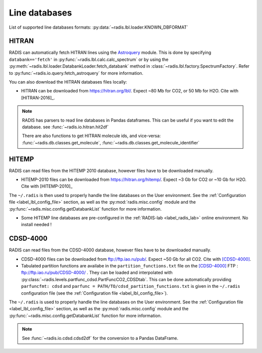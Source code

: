 .. _label_line_databases:

Line databases
==============

List of supported line databases formats: :py:data:`~radis.lbl.loader.KNOWN_DBFORMAT`

HITRAN
------

RADIS can automatically fetch HITRAN lines using the `Astroquery <https://astroquery.readthedocs.io>`_
module. This is done by specifying ``databank=='fetch'`` in :py:func:`~radis.lbl.calc.calc_spectrum`
or by using the :py:meth:`~radis.lbl.loader.DatabankLoader.fetch_databank` method in
:class:`~radis.lbl.factory.SpectrumFactory`.
Refer to :py:func:`~radis.io.query.fetch_astroquery` for more information.

You can also download the HITRAN databases files locally:

- HITRAN can be downloaded from https://hitran.org/lbl/. Expect
  ~80 Mb for CO2, or 50 Mb for H2O. Cite with [HITRAN-2016]_.

.. note::

    RADIS has parsers to read line databases in Pandas dataframes.
    This can be useful if you want to edit the database.
    see :func:`~radis.io.hitran.hit2df`

    There are also functions to get HITRAN molecule ids, and vice-versa:
    :func:`~radis.db.classes.get_molecule`, :func:`~radis.db.classes.get_molecule_identifier`


HITEMP
------

RADIS can read files from the HITEMP 2010 database, however files have to be
downloaded manually.

- HITEMP-2010 files can be downloaded from https://hitran.org/hitemp/. Expect
  ~3 Gb for CO2 or ~10 Gb for H2O. Cite with [HITEMP-2010]_

The ``~/.radis`` is then used to properly handle the line databases
on the User environment. See the :ref:`Configuration file <label_lbl_config_file>` section, as well as
the :py:mod:`radis.misc.config` module and the :py:func:`~radis.misc.config.getDatabankList`
function for more information.

- Some HITEMP line databases are pre-configured in the :ref:`RADIS-lab <label_radis_lab>` online environment.
  No install needed !

CDSD-4000
---------

RADIS can read files from the CDSD-4000 database, however files have to be
downloaded manually.

- CDSD-4000 files can be downloaded from ftp://ftp.iao.ru/pub/. Expect ~50 Gb for all CO2.
  Cite with [CDSD-4000]_.
- Tabulated partition functions are availabe in the ``partition_functions.txt`` file on the
  [CDSD-4000]_ FTP : ftp://ftp.iao.ru/pub/CDSD-4000/  . They can be loaded and interpolated
  with :py:class:`~radis.levels.partfunc_cdsd.PartFuncCO2_CDSDtab`. This can be done automatically
  providing ``parfuncfmt: cdsd`` and ``parfunc = PATH/TO/cdsd_partition_functions.txt`` is given
  in the ``~/.radis`` configuration file (see the :ref:`Configuration file <label_lbl_config_file>`).

The ``~/.radis`` is  used to properly handle the line databases
on the User environment. See the :ref:`Configuration file <label_lbl_config_file>` section, as well as
the :py:mod:`radis.misc.config` module and the :py:func:`~radis.misc.config.getDatabankList`
function for more information.

.. note::

    See :func:`~radis.io.cdsd.cdsd2df` for the conversion to a Pandas DataFrame.
